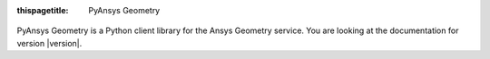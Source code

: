 :thispagetitle: PyAnsys Geometry

.. figure:: _static/logo/logo.png
    :align: center
    :width: 640px

PyAnsys Geometry is a Python client library for the Ansys Geometry service. You are looking at the documentation for version |version|.

.. grid:: 1 2 2 2


    .. grid-item-card:: Getting started :fa:`person-running`
        :padding: 2 2 2 2
        :link: getting_started/index
        :link-type: doc

        Learn how to run the Windows Docker container, install the
        PyAnsys Geometry image, and launch and connect to the Geometry
        service.

    .. grid-item-card:: User guide :fa:`book-open-reader`
        :padding: 2 2 2 2
        :link: user_guide/index
        :link-type: doc

        Understand key concepts and approaches for primitives,
        sketches, and model designs.

    .. jinja:: main_toctree

        {% if build_api %}
        .. grid-item-card:: API reference :fa:`book-bookmark`
            :padding: 2 2 2 2
            :link: api/index
            :link-type: doc

            Understand PyAnsys Geometry API endpoints, their capabilities,
            and how to interact with them programmatically.
        {% endif %}

        {% if build_examples %}
        .. grid-item-card:: Examples :fa:`scroll`
            :padding: 2 2 2 2
            :link: examples
            :link-type: doc

            Explore examples that show how to use PyAnsys Geometry to
            perform many different types of operations.
        {% endif %}

    .. grid-item-card:: Contribute :fa:`people-group`
        :padding: 2 2 2 2
        :link: contributing
        :link-type: doc

        Learn how to contribute to the PyAnsys Geometry codebase
        or documentation.

    .. grid-item-card:: Assets :fa:`download`
        :padding: 2 2 2 2
        :link: assets
        :link-type: doc

        Download different assets related to PyAnsys Geometry,
        such as documentation, package wheelhouse, and related files.

.. jinja:: main_toctree

    .. toctree::
       :hidden:
       :maxdepth: 3

       getting_started/index
       user_guide/index
       {% if build_api %}
       api/index
       {% endif %}
       {% if build_examples %}
       examples
       {% endif %}
       contributing
       assets
       changelog
